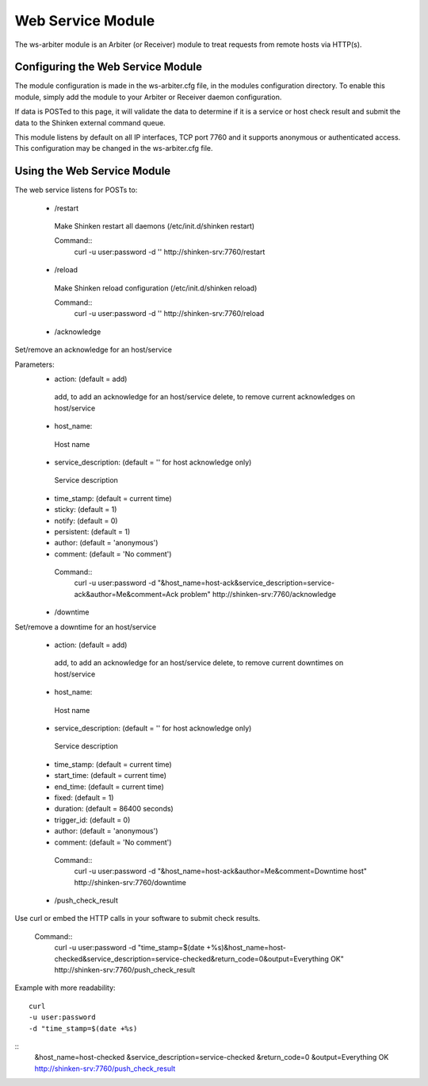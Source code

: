 .. _ws_daemon_module:

===================
Web Service Module 
===================


The ws-arbiter module is an Arbiter (or Receiver) module to treat requests from remote hosts via HTTP(s). 


Configuring the Web Service Module 
===================================

The module configuration is made in the ws-arbiter.cfg file, in the modules configuration directory. To enable this module, simply add the module to your Arbiter or Receiver daemon configuration.

If data is POSTed to this page, it will validate the data to determine if it is a service or host check result and submit the data to the Shinken external command queue.

This module listens by default on all IP interfaces, TCP port 7760 and it supports anonymous or authenticated access. This configuration may be changed in the ws-arbiter.cfg file.


Using the Web Service Module 
=============================


The web service listens for POSTs to:

 - /restart
  Make Shinken restart all daemons (/etc/init.d/shinken restart)

  Command::
    curl -u user:password -d '' http://shinken-srv:7760/restart


 - /reload
  Make Shinken reload configuration (/etc/init.d/shinken reload)
 
  Command::
    curl -u user:password -d '' http://shinken-srv:7760/reload


 - /acknowledge
Set/remove an acknowledge for an host/service


Parameters:
 - action: (default = add)
  add, to add an acknowledge for an host/service
  delete, to remove current acknowledges on host/service
  
 - host_name:
  Host name
  
 - service_description: (default = '' for host acknowledge only)
  Service description
  
 - time_stamp: (default = current time)
  
 - sticky: (default = 1)

 - notify: (default = 0)

 - persistent: (default = 1)

 - author: (default = 'anonymous')

 - comment: (default = 'No comment')

 
  Command::
    curl -u user:password -d "&host_name=host-ack&service_description=service-ack&author=Me&comment=Ack problem" http://shinken-srv:7760/acknowledge

 - /downtime
Set/remove a downtime for an host/service

 - action: (default = add)
  add, to add an acknowledge for an host/service
  delete, to remove current downtimes on host/service
  
 - host_name:
  Host name
  
 - service_description: (default = '' for host acknowledge only)
  Service description
  
 - time_stamp: (default = current time)
  
 - start_time: (default = current time)
  
 - end_time: (default = current time)
  
 - fixed: (default = 1)

 - duration: (default = 86400 seconds)

 - trigger_id: (default = 0)

 - author: (default = 'anonymous')

 - comment: (default = 'No comment')

 
  Command::
    curl -u user:password -d "&host_name=host-ack&author=Me&comment=Downtime host" http://shinken-srv:7760/downtime

 - /push_check_result

Use curl or embed the HTTP calls in your software to submit check results.

 
  Command::
    curl -u user:password -d "time_stamp=$(date +%s)&host_name=host-checked&service_description=service-checked&return_code=0&output=Everything OK" http://shinken-srv:7760/push_check_result

Example with more readability:
  
::

  curl 
  -u user:password 
  -d "time_stamp=$(date +%s)
::
  &host_name=host-checked
  &service_description=service-checked
  &return_code=0
  &output=Everything OK
  http://shinken-srv:7760/push_check_result